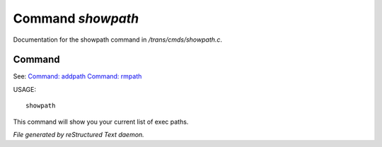*******************
Command *showpath*
*******************

Documentation for the showpath command in */trans/cmds/showpath.c*.

Command
=======

See: `Command: addpath <addpath.html>`_ `Command: rmpath <rmpath.html>`_ 

USAGE::

	showpath

This command will show you your current list of exec paths.



*File generated by reStructured Text daemon.*
